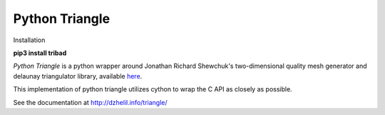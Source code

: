 Python Triangle
===============

|Build Status| |Downloads|

Installation 

**pip3 install tribad**

*Python Triangle* is a python wrapper around Jonathan Richard Shewchuk's
two-dimensional quality mesh generator and delaunay triangulator library,
available `here <http://www.cs.cmu.edu/~quake/triangle.html>`_.

This implementation of python triangle utilizes cython to wrap the C API as
closely as possible.

See the documentation at http://dzhelil.info/triangle/

.. |Build Status| image:: https://travis-ci.org/drufat/triangle.png
   :target: https://travis-ci.org/drufat/triangle
.. |Downloads| image:: https://img.shields.io/pypi/dm/triangle.svg
   :target: https://pypi.python.org/pypi/triangle/
